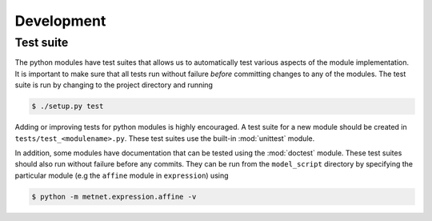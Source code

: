 
Development
===========

Test suite
----------

The python modules have test suites that allows us to automatically test
various aspects of the module implementation. It is important to make sure that
all tests run without failure *before* committing changes to any of the
modules. The test suite is run by changing to the project directory and running

.. code-block:: shell

    $ ./setup.py test

Adding or improving tests for python modules is highly encouraged. A test suite
for a new module should be created in ``tests/test_<modulename>.py``. These
test suites use the built-in :mod:`unittest` module.

In addition, some modules have documentation that can be tested using the
:mod:`doctest` module. These test suites should also run without failure
before any commits. They can be run from the ``model_script`` directory by
specifying the particular module (e.g the ``affine`` module in ``expression``)
using

.. code-block:: shell

    $ python -m metnet.expression.affine -v
